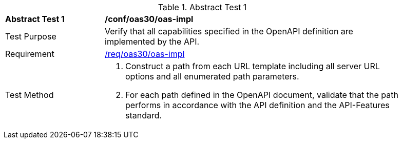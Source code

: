 [[ats_oas30_oas-impl]]
{counter2:ats-id}
[width="90%",cols="2,6a"]
.Abstract Test {ats-id}
|===
^|*Abstract Test {ats-id}* |*/conf/oas30/oas-impl*
^|Test Purpose |Verify that all capabilities specified in the OpenAPI definition are implemented by the API.
^|Requirement |<<req_oas30_oas-impl,/req/oas30/oas-impl>>
^|Test Method |. Construct a path from each URL template including all server URL options and all enumerated path parameters.
. For each path defined in the OpenAPI document, validate that the path performs in accordance with the API definition and the API-Features standard.
|===
